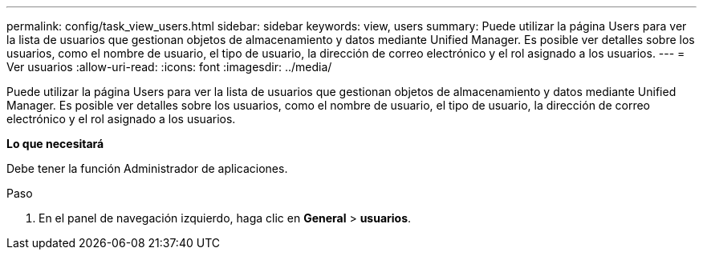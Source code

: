 ---
permalink: config/task_view_users.html 
sidebar: sidebar 
keywords: view, users 
summary: Puede utilizar la página Users para ver la lista de usuarios que gestionan objetos de almacenamiento y datos mediante Unified Manager. Es posible ver detalles sobre los usuarios, como el nombre de usuario, el tipo de usuario, la dirección de correo electrónico y el rol asignado a los usuarios. 
---
= Ver usuarios
:allow-uri-read: 
:icons: font
:imagesdir: ../media/


[role="lead"]
Puede utilizar la página Users para ver la lista de usuarios que gestionan objetos de almacenamiento y datos mediante Unified Manager. Es posible ver detalles sobre los usuarios, como el nombre de usuario, el tipo de usuario, la dirección de correo electrónico y el rol asignado a los usuarios.

*Lo que necesitará*

Debe tener la función Administrador de aplicaciones.

.Paso
. En el panel de navegación izquierdo, haga clic en *General* > *usuarios*.

